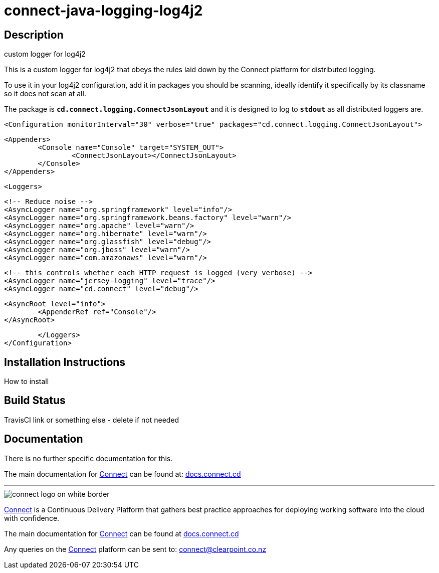 = connect-java-logging-log4j2

== Description
custom logger for log4j2

This is a custom logger for log4j2 that obeys the rules laid down by the
Connect platform for distributed logging. 

To use it in your log4j2 configuration, add it in packages you should be scanning,
ideally identify it specifically by its classname so it does not scan at all.

The package is `*cd.connect.logging.ConnectJsonLayout*` and it is designed to log to `*stdout*`
 as all distributed loggers are.

[source:xml]
 <Configuration monitorInterval="30" verbose="true" packages="cd.connect.logging.ConnectJsonLayout">
 
 	<Appenders>
 		<Console name="Console" target="SYSTEM_OUT">
 			<ConnectJsonLayout></ConnectJsonLayout>
 		</Console>
 	</Appenders>
 
 	<Loggers>
 
 		<!-- Reduce noise -->
 		<AsyncLogger name="org.springframework" level="info"/>
 		<AsyncLogger name="org.springframework.beans.factory" level="warn"/>
 		<AsyncLogger name="org.apache" level="warn"/>
 		<AsyncLogger name="org.hibernate" level="warn"/>
 		<AsyncLogger name="org.glassfish" level="debug"/>
 		<AsyncLogger name="org.jboss" level="warn"/>
 		<AsyncLogger name="com.amazonaws" level="warn"/>
 
 		<!-- this controls whether each HTTP request is logged (very verbose) -->
 		<AsyncLogger name="jersey-logging" level="trace"/>
 		<AsyncLogger name="cd.connect" level="debug"/>
 
 		<AsyncRoot level="info">
 			<AppenderRef ref="Console"/>
 		</AsyncRoot>
 
 	</Loggers>
 </Configuration>


== Installation Instructions
How to install

== Build Status
TravisCI link or something else - delete if not needed

== Documentation
There is no further specific documentation for this.

The main documentation for link:http://connect.cd[Connect] can be found at: link:http://docs.connect.cd[docs.connect.cd]

'''
image::http://website.clearpoint.co.nz/connect/connect-logo-on-white-border.png[]
link:http://connect.cd[Connect] is a Continuous Delivery Platform that gathers best practice approaches for deploying working software into the cloud with confidence.

The main documentation for link:http://connect.cd[Connect] can be found at link:http://docs.connect.cd[docs.connect.cd]

Any queries on the link:http://connect.cd[Connect] platform can be sent to: connect@clearpoint.co.nz

